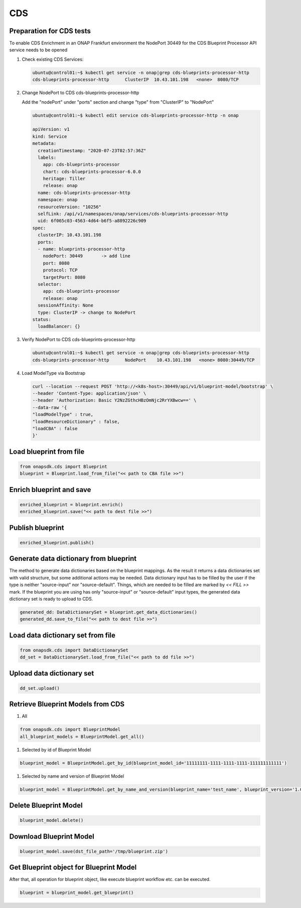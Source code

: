 CDS
###

Preparation for CDS tests
-------------------------

To enable CDS Enrichment in an ONAP Frankfurt environment the NodePort 30449
for the CDS Blueprint Processor API service needs to be opened

#. Check existing CDS Services:

   .. code-block:: sh

      ubuntu@control01:~$ kubectl get service -n onap|grep cds-blueprints-processor-http
      cds-blueprints-processor-http      ClusterIP  10.43.101.198   <none>  8080/TCP

#. Change NodePort to CDS cds-blueprints-processor-http

   Add the "nodePort" under "ports" section
   and change "type" from "ClusterIP" to "NodePort"

   .. code-block:: sh

      ubuntu@control01:~$ kubectl edit service cds-blueprints-processor-http -n onap

      apiVersion: v1
      kind: Service
      metadata:
        creationTimestamp: "2020-07-23T02:57:36Z"
        labels:
          app: cds-blueprints-processor
          chart: cds-blueprints-processor-6.0.0
          heritage: Tiller
          release: onap
        name: cds-blueprints-processor-http
        namespace: onap
        resourceVersion: "10256"
        selfLink: /api/v1/namespaces/onap/services/cds-blueprints-processor-http
        uid: 6f065c03-4563-4d64-b6f5-a8892226c909
      spec:
        clusterIP: 10.43.101.198
        ports:
        - name: blueprints-processor-http
          nodePort: 30449	-> add line
          port: 8080
          protocol: TCP
          targetPort: 8080
        selector:
          app: cds-blueprints-processor
          release: onap
        sessionAffinity: None
        type: ClusterIP -> change to NodePort
      status:
        loadBalancer: {}

#. Verify NodePort to CDS cds-blueprints-processor-http

   .. code-block:: sh

      ubuntu@control01:~$ kubectl get service -n onap|grep cds-blueprints-processor-http
      cds-blueprints-processor-http      NodePort    10.43.101.198   <none> 8080:30449/TCP

#. Load ModelType via Bootstrap

   .. code-block:: sh

      curl --location --request POST 'http://<k8s-host>:30449/api/v1/blueprint-model/bootstrap' \
      --header 'Content-Type: application/json' \
      --header 'Authorization: Basic Y2NzZGthcHBzOmNjc2RrYXBwcw==' \
      --data-raw '{
      "loadModelType" : true,
      "loadResourceDictionary" : false,
      "loadCBA" : false
      }'


Load blueprint from file
------------------------

.. code:: Python

    from onapsdk.cds import Blueprint
    blueprint = Blueprint.load_from_file("<< path to CBA file >>")

Enrich blueprint and save
-------------------------

.. code:: Python

    enriched_blueprint = blueprint.enrich()
    enriched_blueprint.save("<< path to dest file >>")

Publish blueprint
-----------------

.. code:: Python

    enriched_blueprint.publish()

Generate data dictionary from blueprint
---------------------------------------

The method to generate data dictionaries based on the blueprint mappings. As the result it returns a data dictionaries set
with valid structure, but some additional actions may be needed. Data dictionary input has to be filled by the user
if the type is neither "source-input" nor "source-default". Things, which are needed to be filled are marked by `<< FILL >>` mark.
If the blueprint you are using has only "source-input" or "source-default" input types, the generated data dictionary set is
ready to upload to CDS.

.. code:: Python

    generated_dd: DataDictionarySet = blueprint.get_data_dictionaries()
    generated_dd.save_to_file("<< path to dest file >>")

Load data dictionary set from file
----------------------------------

.. code:: Python

    from onapsdk.cds import DataDictionarySet
    dd_set = DataDictionarySet.load_from_file("<< path to dd file >>")

Upload data dictionary set
--------------------------

.. code:: Python

    dd_set.upload()

Retrieve Blueprint Models from CDS
--------------------------

#. All

.. code:: Python

    from onapsdk.cds import BlueprintModel
    all_blueprint_models = BlueprintModel.get_all()

#. Selected by id of Blueprint Model

.. code:: Python

    blueprint_model = BlueprintModel.get_by_id(blueprint_model_id='11111111-1111-1111-1111-111111111111')

#. Selected by name and version of Blueprint Model

.. code:: Python

    blueprint_model = BlueprintModel.get_by_name_and_version(blueprint_name='test_name', blueprint_version='1.0.0')

Delete Blueprint Model
--------------------------

.. code:: Python

    blueprint_model.delete()

Download Blueprint Model
--------------------------

.. code:: Python

    blueprint_model.save(dst_file_path='/tmp/blueprint.zip')


Get Blueprint object for Blueprint Model
--------------------------

After that, all operation for blueprint object, like execute blueprint workflow etc. can be executed.

.. code:: Python

    blueprint = blueprint_model.get_blueprint()
